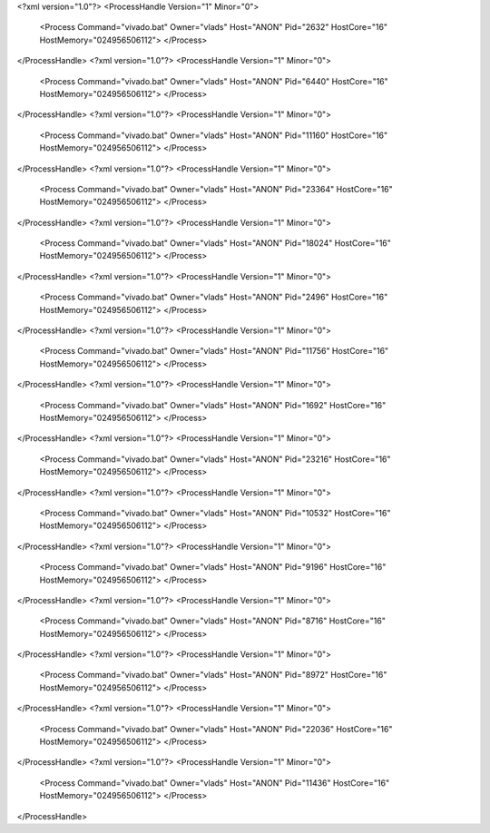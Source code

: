 <?xml version="1.0"?>
<ProcessHandle Version="1" Minor="0">
    <Process Command="vivado.bat" Owner="vlads" Host="ANON" Pid="2632" HostCore="16" HostMemory="024956506112">
    </Process>
</ProcessHandle>
<?xml version="1.0"?>
<ProcessHandle Version="1" Minor="0">
    <Process Command="vivado.bat" Owner="vlads" Host="ANON" Pid="6440" HostCore="16" HostMemory="024956506112">
    </Process>
</ProcessHandle>
<?xml version="1.0"?>
<ProcessHandle Version="1" Minor="0">
    <Process Command="vivado.bat" Owner="vlads" Host="ANON" Pid="11160" HostCore="16" HostMemory="024956506112">
    </Process>
</ProcessHandle>
<?xml version="1.0"?>
<ProcessHandle Version="1" Minor="0">
    <Process Command="vivado.bat" Owner="vlads" Host="ANON" Pid="23364" HostCore="16" HostMemory="024956506112">
    </Process>
</ProcessHandle>
<?xml version="1.0"?>
<ProcessHandle Version="1" Minor="0">
    <Process Command="vivado.bat" Owner="vlads" Host="ANON" Pid="18024" HostCore="16" HostMemory="024956506112">
    </Process>
</ProcessHandle>
<?xml version="1.0"?>
<ProcessHandle Version="1" Minor="0">
    <Process Command="vivado.bat" Owner="vlads" Host="ANON" Pid="2496" HostCore="16" HostMemory="024956506112">
    </Process>
</ProcessHandle>
<?xml version="1.0"?>
<ProcessHandle Version="1" Minor="0">
    <Process Command="vivado.bat" Owner="vlads" Host="ANON" Pid="11756" HostCore="16" HostMemory="024956506112">
    </Process>
</ProcessHandle>
<?xml version="1.0"?>
<ProcessHandle Version="1" Minor="0">
    <Process Command="vivado.bat" Owner="vlads" Host="ANON" Pid="1692" HostCore="16" HostMemory="024956506112">
    </Process>
</ProcessHandle>
<?xml version="1.0"?>
<ProcessHandle Version="1" Minor="0">
    <Process Command="vivado.bat" Owner="vlads" Host="ANON" Pid="23216" HostCore="16" HostMemory="024956506112">
    </Process>
</ProcessHandle>
<?xml version="1.0"?>
<ProcessHandle Version="1" Minor="0">
    <Process Command="vivado.bat" Owner="vlads" Host="ANON" Pid="10532" HostCore="16" HostMemory="024956506112">
    </Process>
</ProcessHandle>
<?xml version="1.0"?>
<ProcessHandle Version="1" Minor="0">
    <Process Command="vivado.bat" Owner="vlads" Host="ANON" Pid="9196" HostCore="16" HostMemory="024956506112">
    </Process>
</ProcessHandle>
<?xml version="1.0"?>
<ProcessHandle Version="1" Minor="0">
    <Process Command="vivado.bat" Owner="vlads" Host="ANON" Pid="8716" HostCore="16" HostMemory="024956506112">
    </Process>
</ProcessHandle>
<?xml version="1.0"?>
<ProcessHandle Version="1" Minor="0">
    <Process Command="vivado.bat" Owner="vlads" Host="ANON" Pid="8972" HostCore="16" HostMemory="024956506112">
    </Process>
</ProcessHandle>
<?xml version="1.0"?>
<ProcessHandle Version="1" Minor="0">
    <Process Command="vivado.bat" Owner="vlads" Host="ANON" Pid="22036" HostCore="16" HostMemory="024956506112">
    </Process>
</ProcessHandle>
<?xml version="1.0"?>
<ProcessHandle Version="1" Minor="0">
    <Process Command="vivado.bat" Owner="vlads" Host="ANON" Pid="11436" HostCore="16" HostMemory="024956506112">
    </Process>
</ProcessHandle>

